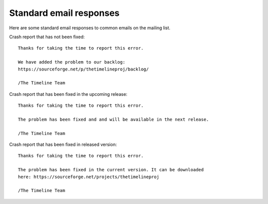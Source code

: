 Standard email responses
========================

Here are some standard email responses to common emails on the mailing list.

Crash report that has not been fixed::

    Thanks for taking the time to report this error.

    We have added the problem to our backlog:
    https://sourceforge.net/p/thetimelineproj/backlog/

    /The Timeline Team

Crash report that has been fixed in the upcoming release::

    Thanks for taking the time to report this error.

    The problem has been fixed and and will be available in the next release.

    /The Timeline Team

Crash report that has been fixed in released version::

    Thanks for taking the time to report this error.

    The problem has been fixed in the current version. It can be downloaded
    here: https://sourceforge.net/projects/thetimelineproj

    /The Timeline Team
